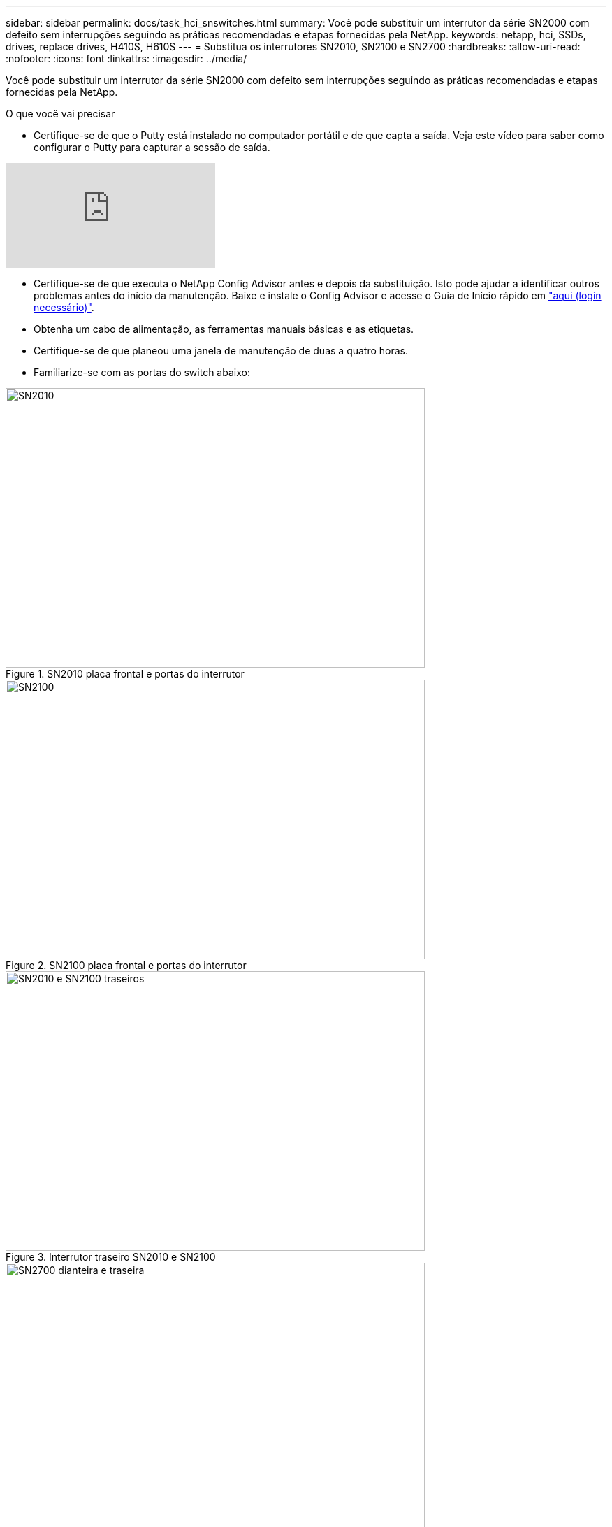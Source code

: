 ---
sidebar: sidebar 
permalink: docs/task_hci_snswitches.html 
summary: Você pode substituir um interrutor da série SN2000 com defeito sem interrupções seguindo as práticas recomendadas e etapas fornecidas pela NetApp. 
keywords: netapp, hci, SSDs, drives, replace drives, H410S, H610S 
---
= Substitua os interrutores SN2010, SN2100 e SN2700
:hardbreaks:
:allow-uri-read: 
:nofooter: 
:icons: font
:linkattrs: 
:imagesdir: ../media/


[role="lead"]
Você pode substituir um interrutor da série SN2000 com defeito sem interrupções seguindo as práticas recomendadas e etapas fornecidas pela NetApp.

.O que você vai precisar
* Certifique-se de que o Putty está instalado no computador portátil e de que capta a saída. Veja este vídeo para saber como configurar o Putty para capturar a sessão de saída.


video::2LZfWH8HffA[youtube]
* Certifique-se de que executa o NetApp Config Advisor antes e depois da substituição. Isto pode ajudar a identificar outros problemas antes do início da manutenção. Baixe e instale o Config Advisor e acesse o Guia de Início rápido em link:https://mysupport.netapp.com/site/tools/tool-eula/activeiq-configadvisor/download["aqui (login necessário)"^].
* Obtenha um cabo de alimentação, as ferramentas manuais básicas e as etiquetas.
* Certifique-se de que planeou uma janela de manutenção de duas a quatro horas.
* Familiarize-se com as portas do switch abaixo:


[#img-sn2010]
.SN2010 placa frontal e portas do interrutor
image::sn2010.png[SN2010,600,400]

[#img-sn2100]
.SN2100 placa frontal e portas do interrutor
image::sn2100.png[SN2100,600,400]

[#img-sn2010/2100]
.Interrutor traseiro SN2010 e SN2100
image::sn2010_rear.png[SN2010 e SN2100 traseiros,600,400]

[#img-sn2700]
.SN2700 interrutor dianteiro e traseiro
image::SN2700.png[SN2700 dianteira e traseira,600,400]

.Sobre esta tarefa
Você deve executar as etapas deste procedimento na ordem abaixo. Isto serve para garantir que o tempo de inatividade é mínimo e que o interrutor de substituição é pré-configurado antes da substituição do interrutor.


NOTE: Entre em Contato com o suporte da NetApp se precisar de orientação.

Aqui está uma visão geral dos passos do procedimento: <<Prepare a substituição do interrutor avariado>> <<Crie o arquivo de configuração>> <<Retire o interrutor avariado e instale a substituição>> <<Verifique a versão do sistema operacional no switch>> <<Configurar o interrutor de substituição>> <<Complete a substituição>>



== Prepare a substituição do interrutor avariado

Execute as seguintes etapas antes de substituir o interrutor com defeito.

.Passos
. Verifique se o interrutor de substituição é o mesmo modelo que o interrutor defeituoso.
. Identifique todos os cabos ligados ao interrutor avariado.
. Identifique o servidor de arquivos externo onde os arquivos de configuração do switch são salvos.
. Certifique-se de que obteve as seguintes informações:
+
.. A interface usada para a configuração inicial: Porta RJ-45 ou Interface Terminal Serial.
.. As credenciais necessárias para o acesso ao switch: Endereço IP da porta de gerenciamento do switch não defeituoso e do switch defeituoso.
.. As senhas para acesso de administração.






== Crie o arquivo de configuração

Você pode configurar um switch usando os arquivos de configuração criados. Escolha uma das opções a seguir para criar o arquivo de configuração para o switch.

[cols="2*"]
|===
| Opção | Passos 


| Crie o ficheiro de configuração de cópia de segurança a partir do interrutor avariado  a| 
. Conete-se remotamente ao seu switch usando SSH, como mostrado no exemplo a seguir:
+
[listing]
----
ssh admin@<switch_IP_address
----
. Entre no modo de configuração conforme mostrado no exemplo a seguir:
+
[listing]
----
switch > enable
switch # configure terminal
----
. Encontre os arquivos de configuração disponíveis como mostrado no exemplo a seguir:
+
[listing]
----
switch (config) #
switch (config) # show configuration files
----
. Salve o arquivo de configuração DE BIN ativo em um servidor externo:
+
[listing]
----
switch (config) # configuration upload my-filename scp://myusername@my-server/path/to/my/<file>
----




| Crie o arquivo de configuração de backup modificando o arquivo de outro switch  a| 
. Conete-se remotamente ao seu switch usando SSH, como mostrado no exemplo a seguir:
+
[listing]
----
ssh admin@<switch_IP_address
----
. Entre no modo de configuração conforme mostrado no exemplo a seguir:
+
[listing]
----
switch > enable
switch # configure terminal
----
. Carregue um arquivo de configuração baseado em texto do switch para um servidor externo, como mostrado no exemplo a seguir:
+
[listing]
----
switch (config) #
switch (config) # configuration text file my-filename upload scp://root@my-server/root/tmp/my-filename
----
. Modifique os seguintes campos no arquivo de texto para corresponder ao switch defeituoso:
+
[listing]
----
## Network interface configuration
##
no interface mgmt0 dhcp
   interface mgmt0 ip address XX.XXX.XX.XXX /22

##
## Other IP configuration
##
   hostname oldhostname
----


|===


== Retire o interrutor avariado e instale a substituição

Execute os passos para remover o interrutor avariado e instale a substituição.

.Passos
. Localize os cabos de alimentação no interrutor com defeito.
. Identifique e desligue os cabos de alimentação depois de o interrutor reiniciar.
. Identifique e desligue todos os cabos do interrutor avariado e fixe-os para evitar danos durante a substituição do interrutor.
. Retire o interrutor do rack.
. Instale o interrutor de substituição no rack.
. Conete os cabos de alimentação e os cabos da porta de gerenciamento.
+

NOTE: O interrutor liga-se automaticamente quando a alimentação CA é aplicada. Não existe um botão de alimentação. Pode demorar até cinco minutos para que o LED de estado do sistema fique verde.

. Conete-se ao switch usando a porta de gerenciamento RJ-45 ou a interface de terminal serial.




== Verifique a versão do sistema operacional no switch

Verifique a versão do software do sistema operacional no switch. A versão no interrutor defeituoso e o interrutor saudável devem corresponder.

.Passos
. Conete-se ao seu switch remotamente usando SSH.
. Entre no modo de configuração.
. Executar o `show version` comando. Veja o exemplo a seguir:
+
[listing]
----
SFPS-HCI-SW02-A (config) #show version
Product name:      Onyx
Product release:   3.7.1134
Build ID:          #1-dev
Build date:        2019-01-24 13:38:57
Target arch:       x86_64
Target hw:         x86_64
Built by:          jenkins@e4f385ab3f49
Version summary:   X86_64 3.7.1134 2019-01-24 13:38:57 x86_64

Product model:     x86onie
Host ID:           506B4B3238F8
System serial num: MT1812X24570
System UUID:       27fe4e7a-3277-11e8-8000-506b4b891c00

Uptime:            307d 3h 6m 33.344s
CPU load averages: 2.40 / 2.27 / 2.21
Number of CPUs:    4
System memory:     3525 MB used / 3840 MB free / 7365 MB total
Swap:              0 MB used / 0 MB free / 0 MB total

----
. Se as versões não corresponderem, você deve atualizar o sistema operacional. Consulte link:https://community.mellanox.com/s/article/howto-upgrade-switch-os-software-on-mellanox-switch-systems["Guia de atualização do software Mellanox"^]para obter detalhes.




== Configurar o interrutor de substituição

Execute as etapas para configurar o interrutor de substituição. link:https://docs.mellanox.com/display/MLNXOSv381000/Configuration+Management["Gerenciamento de configuração do Mellanox"^]Consulte para obter detalhes.

.Passos
. Escolha a partir da opção que se aplica a você:


[cols="2*"]
|===
| Opção | Passos 


| A partir do ficheiro de configuração DO COMPARTIMENTO  a| 
. Obtenha o arquivo de configuração DO BIN conforme mostrado no exemplo a seguir:
+
[listing]
----
switch (config) # configuration fetch scp://myusername@my-server/path/to/my/<file>
----
. Carregue o arquivo de configuração DE BIN que você obteve na etapa anterior, como mostrado no exemplo a seguir:
+
[listing]
----
switch (config) # configuration switch-to my-filename
----
. Digite `yes` para confirmar a reinicialização.




| A partir do ficheiro de texto  a| 
. Reponha o interrutor para a predefinição de fábrica:
+
[listing]
----
switch (config) # reset factory keep-basic
----
. Aplique o arquivo de configuração baseado em texto:
+
[listing]
----
switch (config) # configuration text file my-filename apply
----
. Carregue um arquivo de configuração baseado em texto do switch para um servidor externo, como mostrado no exemplo a seguir:
+
[listing]
----
switch (config) #
switch (config) # configuration text file my-filename upload scp://root@my-server/root/tmp/my-filename
----
+

NOTE: Uma reinicialização não é necessária quando você aplica o arquivo de texto.



|===


== Complete a substituição

Execute as etapas para concluir o procedimento de substituição.

.Passos
. Insira os cabos usando as etiquetas para guiá-lo.
. Execute o NetApp Config Advisor. Acesse o Guia de Início rápido de link:https://mysupport.netapp.com/site/tools/tool-eula/activeiq-configadvisor/download["aqui (login necessário)"^].
. Verifique seu ambiente de storage.
. Volte a colocar o interrutor avariado no NetApp.




== Encontre mais informações

* https://www.netapp.com/us/documentation/hci.aspx["Página de recursos do NetApp HCI"^]
* http://docs.netapp.com/sfe-122/index.jsp["Centro de Documentação de Software SolidFire e Element"^]


